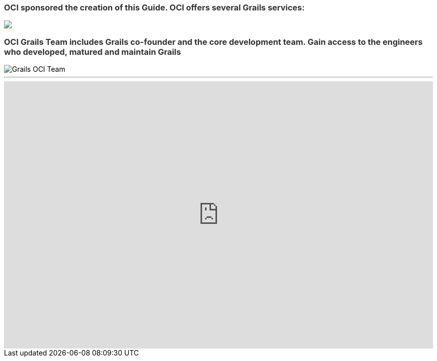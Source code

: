 ++++
<h3 style="color: #333;">OCI sponsored the creation of this Guide. OCI offers several Grails services:</h3>

<img src="../img/oci-grails-services.svg"/>

<h3 style="color: #333;">OCI Grails Team includes Grails co-founder and the core development team.
Gain access to the engineers who developed, matured and maintain Grails</h3>

<img src="../img/ocigrailsteam.png" style="max-width: 748px;" alt="Grails OCI Team">

<hr/>

<div id="wufoo-z17zxj9n0k6uwsa"><iframe id="wufooFormz17zxj9n0k6uwsa" class="wufoo-form-container" height="536" allowtransparency="true" frameborder="0" scrolling="no" style="width:100%;border:none" src="https://ociweb.wufoo.com/embed/z17zxj9n0k6uwsa/def/embedKey=z17zxj9n0k6uwsa927976&amp;entsource=&amp;referrer=https%3Awuslashwuslashwww.ociweb.comwuslash">&lt;a href="https://ociweb.wufoo.com/forms/z17zxj9n0k6uwsa/" title="html form"&gt;Fill out my Wufoo form!&lt;/a&gt;</iframe></div>
<script type="text/javascript">var z17zxj9n0k6uwsa;(function(d, t) {
var s = d.createElement(t), options = {
'userName':'ociweb',
'formHash':'z17zxj9n0k6uwsa',
'autoResize':true,
'height':'771',
'async':true,
'host':'wufoo.com',
'header':'show',
'ssl':true};
s.src = ('https:' == d.location.protocol ? 'https://' : 'http://') + 'www.wufoo.com/scripts/embed/form.js';
s.onload = s.onreadystatechange = function() {
var rs = this.readyState; if (rs) if (rs != 'complete') if (rs != 'loaded') return;
try { z17zxj9n0k6uwsa = new WufooForm();z17zxj9n0k6uwsa.initialize(options);z17zxj9n0k6uwsa.display(); } catch (e) {}};
var scr = d.getElementsByTagName(t)[0], par = scr.parentNode; par.insertBefore(s, scr);
})(document, 'script');</script>
++++

